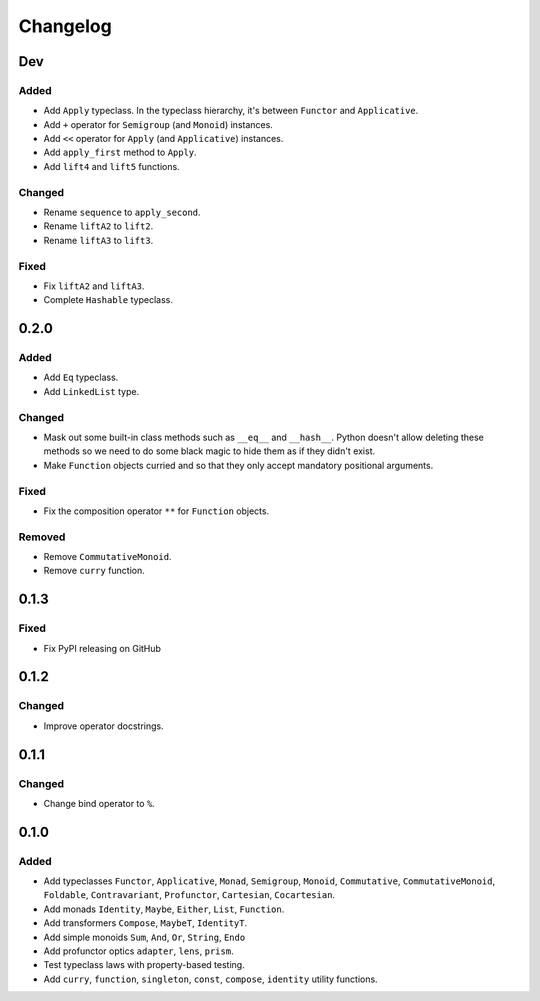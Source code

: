 Changelog
=========


Dev
***

Added
-----
- Add ``Apply`` typeclass. In the typeclass hierarchy, it's between ``Functor``
  and ``Applicative``.
- Add ``+`` operator for ``Semigroup`` (and ``Monoid``) instances.
- Add ``<<`` operator for ``Apply`` (and ``Applicative``) instances.
- Add ``apply_first`` method to ``Apply``.
- Add ``lift4`` and ``lift5`` functions.

Changed
-------
- Rename ``sequence`` to ``apply_second``.
- Rename ``liftA2`` to ``lift2``.
- Rename ``liftA3`` to ``lift3``.

Fixed
-----
- Fix ``liftA2`` and ``liftA3``.
- Complete ``Hashable`` typeclass.


0.2.0
*****

Added
-----
- Add ``Eq`` typeclass.
- Add ``LinkedList`` type.

Changed
-------
- Mask out some built-in class methods such as ``__eq__`` and ``__hash__``.
  Python doesn't allow deleting these methods so we need to do some black magic
  to hide them as if they didn't exist.
- Make ``Function`` objects curried and so that they only accept mandatory
  positional arguments.

Fixed
-----
- Fix the composition operator ``**`` for ``Function`` objects.

Removed
-------
- Remove ``CommutativeMonoid``.
- Remove ``curry`` function.


0.1.3
*****

Fixed
-----
- Fix PyPI releasing on GitHub


0.1.2
*****

Changed
-------
- Improve operator docstrings.


0.1.1
*****

Changed
-------
- Change bind operator to ``%``.


0.1.0
*****

Added
-----
- Add typeclasses ``Functor``, ``Applicative``, ``Monad``, ``Semigroup``,
  ``Monoid``, ``Commutative``, ``CommutativeMonoid``, ``Foldable``,
  ``Contravariant``, ``Profunctor``, ``Cartesian``, ``Cocartesian``.
- Add monads ``Identity``, ``Maybe``, ``Either``, ``List``, ``Function``.
- Add transformers ``Compose``, ``MaybeT``, ``IdentityT``.
- Add simple monoids ``Sum``, ``And``, ``Or``, ``String``, ``Endo``
- Add profunctor optics ``adapter``, ``lens``, ``prism``.
- Test typeclass laws with property-based testing.
- Add ``curry``, ``function``, ``singleton``, ``const``, ``compose``,
  ``identity`` utility functions.
